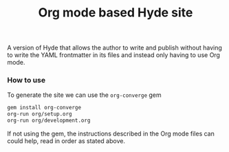 # -*- mode: org; mode: auto-fill -*-
#+title: Org mode based Hyde site

A version of Hyde that allows the author to write and publish without
having to write the YAML frontmatter in its files and instead only
having to use Org mode.

*** How to use

To generate the site we can use the =org-converge= gem

#+BEGIN_SRC sh
gem install org-converge
org-run org/setup.org
org-run org/development.org
#+END_SRC

If not using the gem, the instructions described in the Org mode
files can could help, read in order as stated above.
